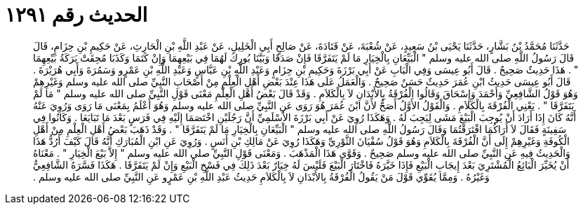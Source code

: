 
= الحديث رقم ١٢٩١

[quote.hadith]
حَدَّثَنَا مُحَمَّدُ بْنُ بَشَّارٍ، حَدَّثَنَا يَحْيَى بْنُ سَعِيدٍ، عَنْ شُعْبَةَ، عَنْ قَتَادَةَ، عَنْ صَالِحٍ أَبِي الْخَلِيلِ، عَنْ عَبْدِ اللَّهِ بْنِ الْحَارِثِ، عَنْ حَكِيمِ بْنِ حِزَامٍ، قَالَ قَالَ رَسُولُ اللَّهِ صلى الله عليه وسلم ‏"‏ الْبَيِّعَانِ بِالْخِيَارِ مَا لَمْ يَتَفَرَّقَا فَإِنْ صَدَقَا وَبَيَّنَا بُورِكَ لَهُمَا فِي بَيْعِهِمَا وَإِنْ كَتَمَا وَكَذَبَا مُحِقَتْ بَرَكَةُ بَيْعِهِمَا ‏"‏ ‏.‏ هَذَا حَدِيثٌ صَحِيحٌ ‏.‏ قَالَ أَبُو عِيسَى وَفِي الْبَابِ عَنْ أَبِي بَرْزَةَ وَحَكِيمِ بْنِ حِزَامٍ وَعَبْدِ اللَّهِ بْنِ عَبَّاسٍ وَعَبْدِ اللَّهِ بْنِ عَمْرٍو وَسَمُرَةَ وَأَبِي هُرَيْرَةَ ‏.‏ قَالَ أَبُو عِيسَى حَدِيثُ ابْنِ عُمَرَ حَدِيثٌ حَسَنٌ صَحِيحٌ ‏.‏ وَالْعَمَلُ عَلَى هَذَا عِنْدَ بَعْضِ أَهْلِ الْعِلْمِ مِنْ أَصْحَابِ النَّبِيِّ صلى الله عليه وسلم وَغَيْرِهِمْ وَهُوَ قَوْلُ الشَّافِعِيِّ وَأَحْمَدَ وَإِسْحَاقَ وَقَالُوا الْفُرْقَةُ بِالأَبْدَانِ لاَ بِالْكَلاَمِ ‏.‏ وَقَدْ قَالَ بَعْضُ أَهْلِ الْعِلْمِ مَعْنَى قَوْلِ النَّبِيِّ صلى الله عليه وسلم ‏"‏ مَا لَمْ يَتَفَرَّقَا ‏"‏ ‏.‏ يَعْنِي الْفُرْقَةَ بِالْكَلاَمِ ‏.‏ وَالْقَوْلُ الأَوَّلُ أَصَحُّ لأَنَّ ابْنَ عُمَرَ هُوَ رَوَى عَنِ النَّبِيِّ صلى الله عليه وسلم وَهُوَ أَعْلَمُ بِمَعْنَى مَا رَوَى وَرُوِيَ عَنْهُ أَنَّهُ كَانَ إِذَا أَرَادَ أَنْ يُوجِبَ الْبَيْعَ مَشَى لِيَجِبَ لَهُ ‏.‏ وَهَكَذَا رُوِيَ عَنْ أَبِي بَرْزَةَ الأَسْلَمِيِّ أَنَّ رَجُلَيْنِ اخْتَصَمَا إِلَيْهِ فِي فَرَسٍ بَعْدَ مَا تَبَايَعَا ‏.‏ وَكَانُوا فِي سَفِينَةٍ فَقَالَ لاَ أَرَاكُمَا افْتَرَقْتُمَا وَقَالَ رَسُولُ اللَّهِ صلى الله عليه وسلم ‏"‏ الْبَيِّعَانِ بِالْخِيَارِ مَا لَمْ يَتَفَرَّقَا ‏"‏ ‏.‏ وَقَدْ ذَهَبَ بَعْضُ أَهْلِ الْعِلْمِ مِنْ أَهْلِ الْكُوفَةِ وَغَيْرِهِمْ إِلَى أَنَّ الْفُرْقَةَ بِالْكَلاَمِ وَهُوَ قَوْلُ سُفْيَانَ الثَّوْرِيِّ وَهَكَذَا رُوِيَ عَنْ مَالِكِ بْنِ أَنَسٍ ‏.‏ وَرُوِيَ عَنِ ابْنِ الْمُبَارَكِ أَنَّهُ قَالَ كَيْفَ أَرُدُّ هَذَا وَالْحَدِيثُ فِيهِ عَنِ النَّبِيِّ صلى الله عليه وسلم صَحِيحٌ ‏.‏ وَقَوَّى هَذَا الْمَذْهَبَ ‏.‏ وَمَعْنَى قَوْلِ النَّبِيِّ صلى الله عليه وسلم ‏"‏ إِلاَّ بَيْعَ الْخِيَارِ ‏"‏ ‏.‏ مَعْنَاهُ أَنْ يُخَيِّرَ الْبَائِعُ الْمُشْتَرِيَ بَعْدَ إِيجَابِ الْبَيْعِ فَإِذَا خَيَّرَهُ فَاخْتَارَ الْبَيْعَ فَلَيْسَ لَهُ خِيَارٌ بَعْدَ ذَلِكَ فِي فَسْخِ الْبَيْعِ وَإِنْ لَمْ يَتَفَرَّقَا ‏.‏ هَكَذَا فَسَّرَهُ الشَّافِعِيُّ وَغَيْرُهُ ‏.‏ وَمِمَّا يُقَوِّي قَوْلَ مَنْ يَقُولُ الْفُرْقَةُ بِالأَبْدَانِ لاَ بِالْكَلاَمِ حَدِيثُ عَبْدِ اللَّهِ بْنِ عَمْرٍو عَنِ النَّبِيِّ صلى الله عليه وسلم ‏.‏